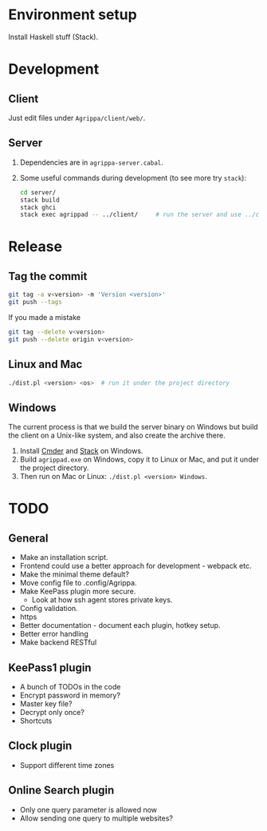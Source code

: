* Environment setup

Install Haskell stuff (Stack).

* Development

** Client

Just edit files under =Agrippa/client/web/=.

** Server

1. Dependencies are in =agrippa-server.cabal=.
2. Some useful commands during development (to see more try =stack=):
   #+BEGIN_SRC sh
     cd server/
     stack build
     stack ghci
     stack exec agrippad -- ../client/     # run the server and use ../client/ as server root
   #+END_SRC

* Release
** Tag the commit
#+BEGIN_SRC sh
  git tag -a v<version> -m 'Version <version>'
  git push --tags
#+END_SRC

If you made a mistake
#+BEGIN_SRC sh
  git tag --delete v<version>
  git push --delete origin v<version>
#+END_SRC

** Linux and Mac
#+BEGIN_SRC sh
  ./dist.pl <version> <os>  # run it under the project directory
#+END_SRC

** Windows
The current process is that we build the server binary on Windows but build the client on a Unix-like system, and also create the archive there.

1. Install [[http://cmder.net/][Cmder]] and [[https://www.haskellstack.org/][Stack]] on Windows.
2. Build =agrippad.exe= on Windows, copy it to Linux or Mac, and put it under the project directory.
3. Then run on Mac or Linux: =./dist.pl <version> Windows=.

* TODO
** General
- Make an installation script.
- Frontend could use a better approach for development - webpack etc.
- Make the minimal theme default?
- Move config file to .config/Agrippa.
- Make KeePass plugin more secure.
  + Look at how ssh agent stores private keys.
- Config validation.
- https
- Better documentation - document each plugin, hotkey setup.
- Better error handling
- Make backend RESTful

** KeePass1 plugin
- A bunch of TODOs in the code
- Encrypt password in memory?
- Master key file?
- Decrypt only once?
- Shortcuts

** Clock plugin
- Support different time zones

** Online Search plugin
- Only one query parameter is allowed now
- Allow sending one query to multiple websites?
